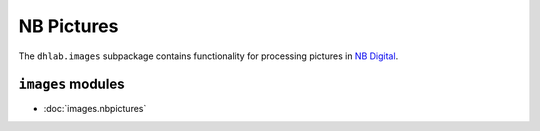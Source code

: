 .. _images_docs:


NB Pictures
=================
The ``dhlab.images`` subpackage contains functionality for processing pictures
in `NB Digital`_.


``images`` modules
~~~~~~~~~~~~~~~~~~~~~~~~~~
* :doc:`images.nbpictures`



.. _NB Digital: https://www.nb.no/search
